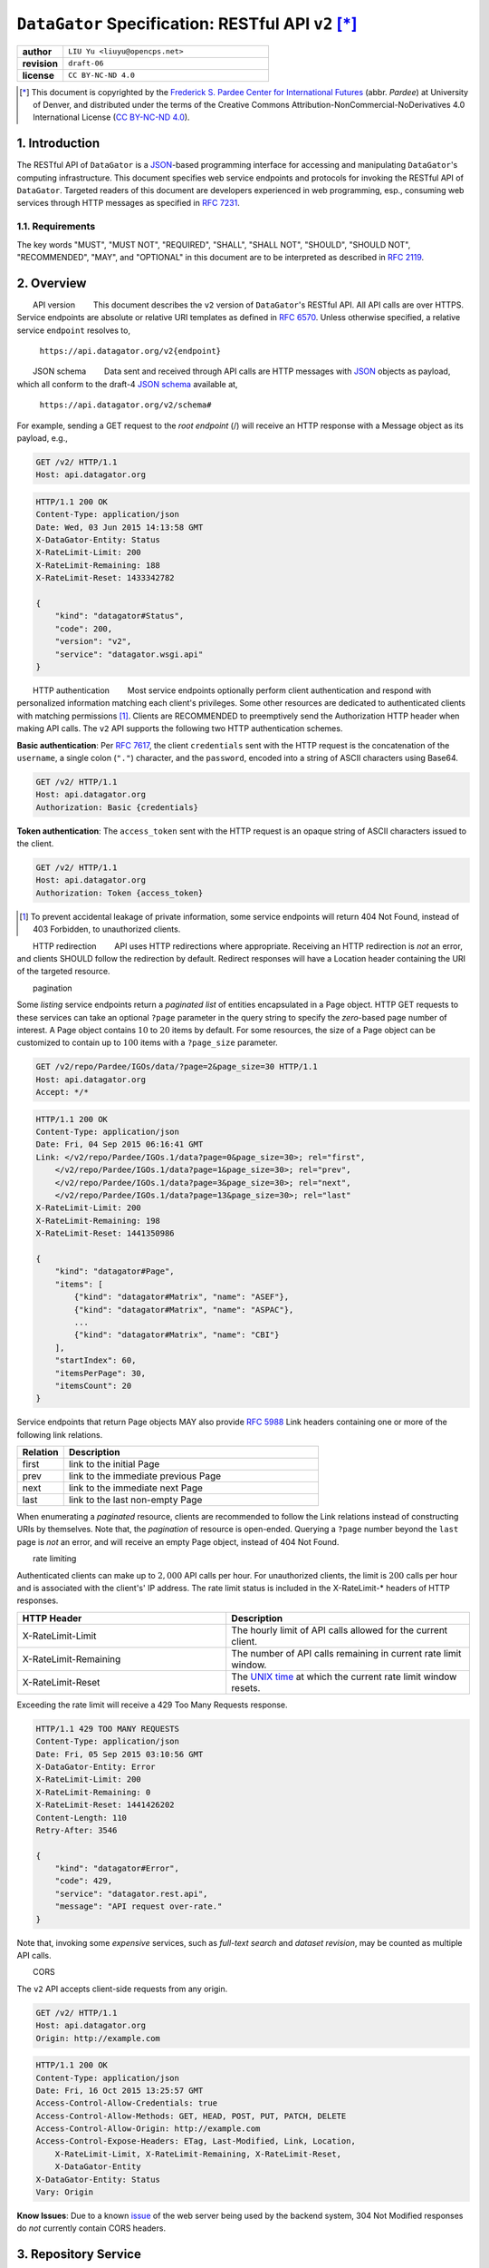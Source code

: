 ####################################################
``DataGator`` Specification: RESTful API ``v2`` [*]_
####################################################

.. role:: cite
.. role:: bibstyle
.. role:: bib

.. role:: endpoint
.. role:: http
.. role:: method
.. role:: kw
.. role:: model
.. role:: topic

.. section-numbering::
    :depth: 2
    :suffix: .

.. raw:: latex

  \reversemarginpar
  \def\marginparwidth{1in}

  \newcommand{\DUrolehttp}[1]{{\ttfamily#1}}
  \newcommand{\DUrolemodel}[1]{{\itshape#1}}
  \ifx\lstset\undefined\else\lstset{basicstyle=\scriptsize\ttfamily, frame=single}\fi
  \newcommand{\DUroleendpoint}[1]{{\ttfamily#1}}
  \newcommand{\DUrolekw}[1]{{\bfseries\ttfamily#1}}
  \newcommand{\DUrolemethod}[1]{{\bfseries\ttfamily#1}}
  \newcommand{\DUroletopic}[1]{\marginpar{\scriptsize\itshape\vspace{0.5\baselineskip}#1}}

  \providecommand*\DUrolecite[1]{\cite{#1}}
  \providecommand*\DUrolebibstyle[1]{\bibliographystyle{#1}}
  \providecommand*\DUrolebib[1]{\bibliography{#1}}

  \hypersetup%
  {%
    bookmarksnumbered=true,
    bookmarksopen=true,
    bookmarksopenlevel=1,
    colorlinks=true,
    breaklinks=true,
    pdfborder={0 0 1},
    citecolor=blue,
    linkcolor=blue,
    anchorcolor=black,
    urlcolor=blue%
  }

.. list-table::
    :widths: 10 45

    * - **author**
      - ``LIU Yu <liuyu@opencps.net>``
    * - **revision**
      - ``draft-06``
    * - **license**
      - ``CC BY-NC-ND 4.0``

.. [*] This document is copyrighted by the `Frederick S. Pardee Center for International Futures <http://pardee.du.edu>`_ (abbr. `Pardee`) at University of Denver, and distributed under the terms of the Creative Commons Attribution-NonCommercial-NoDerivatives 4.0 International License (`CC BY-NC-ND 4.0 <http://creativecommons.org/licenses/by-nc-nd/4.0/>`_).


============
Introduction
============

The RESTful API of ``DataGator`` is a `JSON`_-based programming interface for accessing and manipulating ``DataGator``'s computing infrastructure.
This document specifies web service endpoints and protocols for invoking the RESTful API of ``DataGator``.
Targeted readers of this document are developers experienced in web programming, esp., consuming web services through HTTP messages as specified in :RFC:`7231`.


Requirements
------------

The key words "MUST", "MUST NOT", "REQUIRED", "SHALL", "SHALL NOT",
"SHOULD", "SHOULD NOT", "RECOMMENDED", "MAY", and "OPTIONAL" in this
document are to be interpreted as described in :RFC:`2119`.


========
Overview
========

:topic:`API version`
This document describes the ``v2`` version of ``DataGator``'s RESTful API. All API calls are over HTTPS. Service endpoints are absolute or relative URI templates as defined in :RFC:`6570`. Unless otherwise specified, a relative service ``endpoint`` resolves to,

  ``https://api.datagator.org/v2{endpoint}``

:topic:`JSON schema`
Data sent and received through API calls are HTTP messages with `JSON`_ objects as payload, which all conform to the draft-4 `JSON schema`_ available at,

  ``https://api.datagator.org/v2/schema#``

For example, sending a :method:`GET` request to the *root endpoint* (:endpoint:`/`) will receive an HTTP response with a :model:`Message` object as its payload, e.g.,

.. code-block::

    GET /v2/ HTTP/1.1
    Host: api.datagator.org

.. code-block::

    HTTP/1.1 200 OK
    Content-Type: application/json
    Date: Wed, 03 Jun 2015 14:13:58 GMT
    X-DataGator-Entity: Status
    X-RateLimit-Limit: 200
    X-RateLimit-Remaining: 188
    X-RateLimit-Reset: 1433342782

    {
        "kind": "datagator#Status",
        "code": 200,
        "version": "v2",
        "service": "datagator.wsgi.api"
    }

.. _`JSON`: http://json.org/
.. _`JSON schema`: http://json-schema.org/


:topic:`HTTP authentication`
Most service endpoints optionally perform client authentication and respond with personalized information matching each client's privileges. Some other resources are dedicated to authenticated clients with matching permissions [#]_.
Clients are RECOMMENDED to preemptively send the :http:`Authorization` HTTP header when making API calls. The ``v2`` API supports the following two HTTP authentication schemes.

**Basic authentication**: Per :RFC:`7617`, the client ``credentials`` sent with the HTTP request is the concatenation of the ``username``, a single colon (``"."``) character, and the ``password``, encoded into a string of ASCII characters using Base64.

.. code-block::

    GET /v2/ HTTP/1.1
    Host: api.datagator.org
    Authorization: Basic {credentials}


**Token authentication**: The ``access_token`` sent with the HTTP request is an opaque string of ASCII characters issued to the client.

.. code-block::

    GET /v2/ HTTP/1.1
    Host: api.datagator.org
    Authorization: Token {access_token}


.. [#] To prevent accidental leakage of private information, some service endpoints will return :http:`404 Not Found`, instead of :http:`403 Forbidden`, to unauthorized clients.


:topic:`HTTP redirection`
API uses HTTP redirections where appropriate. Receiving an HTTP redirection is *not* an error, and clients SHOULD follow the redirection by default. Redirect responses will have a :http:`Location` header containing the URI of the targeted resource.


:topic:`pagination`

Some *listing* service endpoints return a *paginated list* of entities encapsulated in a :model:`Page` object.
HTTP :method:`GET` requests to these services can take an optional ``?page`` parameter in the query string to specify the *zero*-based page number of interest.
A :model:`Page` object contains :math:`10` to :math:`20` items by default. For some resources, the size of a :model:`Page` object can be customized to contain up to :math:`100` items  with a ``?page_size`` parameter.

.. code-block::

    GET /v2/repo/Pardee/IGOs/data/?page=2&page_size=30 HTTP/1.1
    Host: api.datagator.org
    Accept: */*

.. code-block::

    HTTP/1.1 200 OK
    Content-Type: application/json
    Date: Fri, 04 Sep 2015 06:16:41 GMT
    Link: </v2/repo/Pardee/IGOs.1/data?page=0&page_size=30>; rel="first",
        </v2/repo/Pardee/IGOs.1/data?page=1&page_size=30>; rel="prev",
        </v2/repo/Pardee/IGOs.1/data?page=3&page_size=30>; rel="next",
        </v2/repo/Pardee/IGOs.1/data?page=13&page_size=30>; rel="last"
    X-RateLimit-Limit: 200
    X-RateLimit-Remaining: 198
    X-RateLimit-Reset: 1441350986

    {
        "kind": "datagator#Page",
        "items": [
            {"kind": "datagator#Matrix", "name": "ASEF"},
            {"kind": "datagator#Matrix", "name": "ASPAC"},
            ...
            {"kind": "datagator#Matrix", "name": "CBI"}
        ],
        "startIndex": 60,
        "itemsPerPage": 30,
        "itemsCount": 20
    }

Service endpoints that return :model:`Page` objects MAY also provide :RFC:`5988` :http:`Link` headers containing one or more of the following link relations.

.. list-table::
    :widths: 10 55

    * - **Relation**
      - **Description**
    * - :http:`first`
      - link to the initial :model:`Page`
    * - :http:`prev`
      - link to the immediate previous :model:`Page`
    * - :http:`next`
      - link to the immediate next :model:`Page`
    * - :http:`last`
      - link to the last non-empty :model:`Page`

When enumerating a *paginated* resource, clients are recommended to follow the :http:`Link` relations instead of constructing URIs by themselves. Note that, the *pagination* of resource is open-ended. Querying a ``?page`` number beyond the ``last`` page is *not* an error, and will receive an empty :model:`Page` object, instead of :http:`404 Not Found`.


:topic:`rate limiting`

Authenticated clients can make up to :math:`2,000` API calls per hour. For unauthorized clients, the limit is :math:`200` calls per hour and is associated with the client's' IP address. The rate limit status is included in the :http:`X-RateLimit-*` headers of HTTP responses.

.. list-table::
    :widths: 30 35

    * - **HTTP Header**
      - **Description**
    * - :http:`X-RateLimit-Limit`
      - The hourly limit of API calls allowed for the current client.
    * - :http:`X-RateLimit-Remaining`
      - The number of API calls remaining in current rate limit window.
    * - :http:`X-RateLimit-Reset`
      - The `UNIX time <https://en.wikipedia.org/wiki/Unix_time>`_ at which the current rate limit window resets.

Exceeding the rate limit will receive a :http:`429 Too Many Requests` response.

.. code-block::

    HTTP/1.1 429 TOO MANY REQUESTS
    Content-Type: application/json
    Date: Fri, 05 Sep 2015 03:10:56 GMT
    X-DataGator-Entity: Error
    X-RateLimit-Limit: 200
    X-RateLimit-Remaining: 0
    X-RateLimit-Reset: 1441426202
    Content-Length: 110
    Retry-After: 3546

    {
        "kind": "datagator#Error",
        "code": 429,
        "service": "datagator.rest.api",
        "message": "API request over-rate."
    }

Note that, invoking some *expensive* services, such as *full-text search* and *dataset revision*, may be counted as multiple API calls.


:topic:`CORS`

The ``v2`` API accepts client-side requests from any origin.

.. code-block::

    GET /v2/ HTTP/1.1
    Host: api.datagator.org
    Origin: http://example.com

.. code-block::

    HTTP/1.1 200 OK
    Content-Type: application/json
    Date: Fri, 16 Oct 2015 13:25:57 GMT
    Access-Control-Allow-Credentials: true
    Access-Control-Allow-Methods: GET, HEAD, POST, PUT, PATCH, DELETE
    Access-Control-Allow-Origin: http://example.com
    Access-Control-Expose-Headers: ETag, Last-Modified, Link, Location,
        X-RateLimit-Limit, X-RateLimit-Remaining, X-RateLimit-Reset,
        X-DataGator-Entity
    X-DataGator-Entity: Status
    Vary: Origin

**Know Issues**: Due to a known `issue <https://bz.apache.org/bugzilla/show_bug.cgi?id=51223>`_ of the web server being used by the backend system, :http:`304 Not Modified` responses do *not* currently contain CORS headers.


==================
Repository Service
==================

Repo Base Endpoint
------------------

  :endpoint:`/repo/{repo}{?filter}`

:method:`GET`:
  get the :model:`Repo` object identified by ``repo``.

  +-----------+-------------------+---------------------------------------+
  | Variable  | Flag (default)    | Description                           |
  +===========+===================+=======================================+
  | filter    | active (+)        | include active :model:`DataSets`      |
  |           +-------------------+---------------------------------------+
  |           | hidden (-)        | include in-active :model:`DataSets`   |
  |           +-------------------+---------------------------------------+
  |           | public (+)        | include public :model:`DataSets`      |
  |           +-------------------+---------------------------------------+
  |           | protected (+)     | include non-public :model:`DataSets`  |
  +-----------+-------------------+---------------------------------------+

  On success, the response is a :model:`Repo` object, e.g.,

  .. code-block::

      GET /v2/repo/Pardee?filter=-hidden HTTP/1.1
      Host: api.datagator.org

  .. code-block::

      HTTP/1.1 200 OK
      Content-Type: application/json
      Cache-Control: private
      Date: Wed, 22 Jul 2015 00:09:31 GMT
      X-DataGator-Entity: Repo
      Link: </v2/repo/Pardee/>; rel="contents"

      {
          "kind": "datagator#Repo",
          "name": "Pardee",
          "itemsCount": 2,
          "size": 51127
      }

  :topic:`access control`
  The aggregated statistics of the :model:`Repo` object represent
  :model:`DataSets` that (i) satisfy the ``?filter`` parameter, and (ii)
  match the permissions available to the client. Namely, there could be
  other *non-public* :model:`DataSets` in the same :model:`Repo` that are
  *not* reflected in the statistics, because the client does *not* have
  matching permissions.

  :topic:`errors`
  On failure, the response is a :model:`Message` object with error code and
  description, e.g.,

  .. code-block::

      GET /v2/repo/NonExistence HTTP/1.1
      Host: api.datagator.org

  .. code-block::

      HTTP/1.1 404 NOT FOUND
      Content-Type: application/json

      {
          "kind": "datagator#Error",
          "code": 404,
          "message": "Invalid repository 'NonExistence'",
          "service": "datagator.rest.api"
      }

Repo Content Endpoint
---------------------

  :endpoint:`/repo/{repo}/{?filter,order}`

:method:`GET`:
  get a paginated list of :model:`DataSets` from the :model:`Repo` object
  identified by ``repo``.

  +-----------+-------------------+---------------------------------------+
  | Variable  | Flag (default)    | Description                           |
  +===========+===================+=======================================+
  | filter    | active (+)        | include active :model:`DataSets`      |
  |           +-------------------+---------------------------------------+
  |           | hidden (-)        | include in-active :model:`DataSets`   |
  |           +-------------------+---------------------------------------+
  |           | public (+)        | include public :model:`DataSets`      |
  |           +-------------------+---------------------------------------+
  |           | protected (+)     | include non-public :model:`DataSets`  |
  +-----------+-------------------+---------------------------------------+
  | order     | name              |                                       |
  |           +-------------------+                                       |
  |           | size              |                                       |
  |           +-------------------+                                       |
  |           | updated           | default: ``order=-updated``           |
  +-----------+-------------------+---------------------------------------+

DataSet Base Endpoint
---------------------

  :endpoint:`/repo/{repo}/{dataset}{?filter}`

  :endpoint:`/repo/{repo}/{dataset}{.rev}{?filter}`

:method:`GET`:
  get the :model:`DataSet` object identified by ``repo/dataset``. If the
  URI specifies the ``.rev`` suffix, returns the *historical* revision
  identified by ``rev``; otherwise, returns the *latest* revision
  (aka. ``HEAD``) of the :model:`DataSet`.

  +-----------+-------------------+---------------------------------------+
  | Variable  | Flag (default)    | Description                           |
  +===========+===================+=======================================+
  | filter    | Matrix (+)        | include :model:`Matrix` items         |
  |           +-------------------+---------------------------------------+
  |           | Recipe (+)        | include :model:`Recipe` items         |
  |           +-------------------+---------------------------------------+
  |           | Opaque (-)        | include :model:`Opaque` items         |
  +-----------+-------------------+---------------------------------------+

  On success, the response is the targeted :model:`DataSet` object, e.g.,

  .. code-block::

      GET /v2/repo/Pardee/Nodes?filter=-Matrix HTTP/1.1
      Host: api.datagator.org

  .. code-block::

      HTTP/1.1 200 OK
      Content-Type: application/json
      Date: Fri, 20 Nov 2015 10:30:38 GMT
      Last-Modified: Sat, 14 Nov 2015 01:52:08 GMT
      ETag: "d31cf201a01a54efbecc9482dd2e1616"
      Link: </v2/repo/Pardee/Nodes.1/data>; rel="contents"
      X-DataGator-Entity: DataSet

      {
          "kind": "datagator#DataSet",
          "name": "Nodes",
          "repo": {
              "kind": "datagator#Repo",
              "name": "Pardee"
          },
          "rev": 1,
          "created": "2015-11-13T19:14:22Z",
          "createdBy": {
              "kind": "datagator#User",
              "name": "Pardee",
              "displayName": null,
              "public": false,
              "joined": "2015-11-13T18:46:35Z"
          },
          "updated": "2015-11-14T01:52:08Z",
          "updatedBy": {
              "kind": "datagator#User",
              "name": "Pardee",
              "displayName": null,
              "public": false,
              "joined": "2015-11-13T18:46:35Z"
          },
          "public": false,
          "active": true,
          "itemsCount": 25,
          "size": 38069
      }

:method:`PUT`:
  create or update the :model:`DataSet` identified by ``repo/dataset``.
  It is RECOMMENDED that the URI does *not* specify the ``.rev`` suffix;
  if otherwise specified, ``rev`` SHOULD be a *valid* revision of the
  targeted :model:`DataSet`. The request body SHOULD be a valid
  :model:`DataSet` object satisfying the following expectations.

  +-----------------+-----------------------------------------------------+
  | Property [#]_   | Expectation                                         |
  +=================+=====================================================+
  | /repo           | valid :model:`Repo` object                          |
  +-----------------+-----------------------------------------------------+
  | /repo/name      | consistent with ``repo`` in the URI                 |
  +-----------------+-----------------------------------------------------+
  | /name           | consistent with ``dataset`` in the URI              |
  +-----------------+-----------------------------------------------------+
  | /public         | optional and defaults to ``false`` when creating a  |
  |                 | new :model:`DataSet`; required otherwise            |
  +-----------------+-----------------------------------------------------+

  .. [#] Properties are :RFC:`6901` JSON pointers w.r.t. the request body.

  :topic:`access control`
  :method:`PUT` is a *committal* operation requiring authentication.

  On success, the response is a :model:`Message` object with status code
  :http:`201 Created`, or :http:`200 Ok`, depending whether the targeted
  :model:`DataSet` was *created* or *updated*.

  .. code-block::

      PUT /v2/repo/Pardee/SampleData HTTP/1.1
      Host: api.datagator.org
      Authorization: Basic ************
      Content-Type: application/json

      {
          "kind": "datagator#DataSet",
          "repo": {
              "kind": "datagator#Repo",
              "name": "Pardee"
          },
          "name": "SampleData"
      }

  .. code-block::

      HTTP/1.1 201 CREATED
      Date: Fri, 20 Nov 2015 15:14:00 GMT
      X-DataGator-Entity: Status
      Content-Type: application/json

      {
          "kind": "datagator#Status",
          "code": 201,
          "service": "datagator.rest.api",
          "message": "Created dataset."
      }

:method:`DELETE`:
  inactivate the :model:`DataSet` identified by ``repo/dataset``. The
  request body SHOULD be empty.

DataSet Content Endpoint
------------------------

  :endpoint:`/repo/{repo}/{dataset}/data`

  :endpoint:`/repo/{repo}/{dataset}{.rev}/data/`

:method:`GET`:
  get a paginated list of :model:`DataItems` from the :model:`DataSet`
  identified by ``repo/dataset``. If the URI specifies the ``.rev`` suffix,
  returns the content of the *historical* revision identified by ``rev``;
  otherwise, returns that of the *latest* revision (aka. ``HEAD``) of the
  :model:`DataSet`.

  +-----------+-------------------+---------------------------------------+
  | Variable  | Flag (default)    | Description                           |
  +===========+===================+=======================================+
  | filter    | Matrix (+)        | include :model:`Matrix` items         |
  |           +-------------------+---------------------------------------+
  |           | Recipe (+)        | include :model:`Recipe` items         |
  |           +-------------------+---------------------------------------+
  |           | Opaque (-)        | include :model:`Opaque` items         |
  +-----------+-------------------+---------------------------------------+
  | order     | name              |                                       |
  |           +-------------------+                                       |
  |           | kind              |                                       |
  |           +-------------------+                                       |
  |           | mediaType         |                                       |
  |           +-------------------+                                       |
  |           | size              |                                       |
  |           +-------------------+                                       |
  |           | flag              | default: ``order=name``               |
  +-----------+-------------------+---------------------------------------+

:method:`PATCH`:
  commit a new *revision* to the :model:`DataSet`. The request body SHOULD
  be a :model:`DataSet` object satisfying the following expectations.

  +-----------------+-----------------------------------------------------+
  | Property        | Expectation                                         |
  +=================+=====================================================+
  | /repo           | valid :model:`Repo` object                          |
  +-----------------+-----------------------------------------------------+
  | /repo/name      | consistent with ``repo`` in the URI                 |
  +-----------------+-----------------------------------------------------+
  | /name           | consistent with ``dataset`` in the URI              |
  +-----------------+-----------------------------------------------------+
  | /items/0        | ``/items/i`` (:math:`i = 0, \ldots, n - 1`) SHOULD  |
  |                 | be valid :model:`DataItem` objects with ``kind``,   |
  |  :math:`\vdots` | ``name``, and ``data`` properties. Each element of  |
  |                 | ``/items`` specifies one of the three *operations*  |
  | /items/(n-1)    | as follows,                                         |
  |                 |                                                     |
  |                 | **create**: if (i) ``data`` is *not* ``null``, and  |
  |                 | (ii) the ``HEAD`` revision of the :model:`DataSet`  |
  |                 | does *not* contain the :model:`DataItem` identified |
  |                 | by ``kind`` and ``name``, then, the pending revision|
  |                 | will incorporate a new :model:`DataItem` with       |
  |                 | ``data`` as its content.                            |
  |                 |                                                     |
  |                 | **update**: if (i) ``data`` is *not* ``null``, and  |
  |                 | (ii) the ``HEAD`` revision of the :model:`DataSet`  |
  |                 | already contains the :model:`DataItem` identified by|
  |                 | ``kind`` and ``name``, then, in the pending revision|
  |                 | the content of the :model:`DataItem` will be        |
  |                 | replaced with ``data``.                             |
  |                 |                                                     |
  |                 | **delete**: if (i) ``data`` is ``null``, and (ii)   |
  |                 | the ``HEAD`` revision of the :model:`DataSet`       |
  |                 | contains the :model:`DataItem` identified by        |
  |                 | ``kind`` and ``name``, then the :model:`DataItem`   |
  |                 | will be eliminated in the pending revision [#]_.    |
  +-----------------+-----------------------------------------------------+
  | /itemsCount     | consistent with the # of elements in ``/items``     |
  +-----------------+-----------------------------------------------------+

  .. [#] If, otherwise, the ``HEAD`` revision does *not* contain the
         :model:`DataItem`, then the **delete** operation itself will be
         ignored, thus not affecting the pending revision.

  :topic:`bulk operation`
  The request body MAY submit one or more of the above-mentioned
  *operations*. For instance, the following request will (i) **create** or
  **update** the :model:`Matrix` named ``UN``, and (ii) **delete** the
  :model:`Recipe` named ``Sum.recipe``. All other :model:`DataItems` that
  exist in the ``HEAD`` revision of the targeted :model:`DataSet` but are
  missing from the request body will be preserved *as-is* in the pending
  revision.

  .. code-block::

    PATCH /v2/repo/Pardee/IGO_Members/data HTTP/1.1
    Host: api.datagator.org
    Authorization: Basic ************
    Content-Type: application/json

    {
        "kind": "datagator#DataSet",
        "repo": {
            "kind": "datagator#Repo",
            "name": "Pardee"
        },
        "name": "IGO_Members",
        "items": [
            {
                "kind": "datagator#Matrix",
                "name": "UN",
                "data": {
                    "kind": "datagator#Matrix",
                    "columnHeaders": 1,
                    "rowHeaders": 1,
                    "rows": [
                        ["Country", 2010, 2011, 2012, 2013, 2014],
                        ["China", None, 1, None, 1, 1],
                        ["United States", None, 1, 1, None, 1]
                    ],
                    "rowsCount": 3,
                    "columnsCount": 6
                }
            },
            {
                "kind": "datagator#Recipe",
                "name": "Sum",
                "data": null
            }
        ],
        "itemsCount": 2
    }

  :topic:`asynchronous revision`
  :method:`PATCH` is an *asynchronous* operation. On success, the response
  is a :model:`Message` object with status code :http:`202 Accepted`. Such
  a response indicates that the submitted *revision* has passed preliminary
  check and is scheduled for execution in an asynchronous :model:`Task`.
  By the time of response, the :model:`Task` is *not* guaranteed to
  complete, or succeed at all. Clients are RECOMMENDED to poll the status
  of the :model:`Task` via the URI available in the :http:`Location` header
  of the response.

  .. code-block::

    HTTP/1.1 202 ACCEPTED
    Location: https://api.datagator.org/v2
        /task/c6266af4-d4fa-4764-8481-b189c1dfe999
    Content-Type: application/json

    {
        "kind": "datagator#Status",
        "code": 202,
        "service": "datagator.wsgi.api",
        "message": "Scheduled dataset revision."
    }

  :topic:`atomicity`
  **Remarks:**
  :model:`DataSet` *revision* is *atomic*. All *operations* submitted in
  the same :method:`PATCH` request will be committed in a single
  `transaction <http://en.wikipedia.org/wiki/Database_transaction>`_ by the
  *asynchronous* :model:`Task`. If any of the *operations* fails, then the
  *revision* will be revoked entirely, and the ``HEAD`` revision of the
  targeted :model:`DataSet` will remain intact. In case a :method:`PATCH`
  request contains conflicting *operations* on the same :model:`DataItem`
  -- e.g., both **update** and **delete**, or multiple **updates** with
  distinct ``data`` -- the :model:`Task` MAY still succeed, but the outcome
  is *undefined*. In addition, if the :method:`PATCH` request is *trivial*
  -- i.e., the enclosed *operations* not yielding effective changes to the
  ``HEAD`` revision of the targeted :model:`DataSet`, such as (i)
  **update** operations with ``data`` identical to those found in the
  ``HEAD`` revision, (ii) **delete** operations targeting non-existent
  :model:`DataItems` -- then the pending revision will *not* be committed.

DataItem Content Endpoint
-------------------------

  :endpoint:`/repo/{repo}/{dataset}/data/{key}{?format}`

  :endpoint:`/repo/{repo}/{dataset}{.rev}/data/{key}{?format}`

:method:`GET`:
  get the content of the :model:`DataItem` identified by ``key`` from the
  container :model:`DataSet` identified by ``repo/dataset``. If the URI
  specifies the ``.rev`` suffix, returns the :model:`DataItem` content as
  of the *historical* revision identified by ``rev``; otherwise, returns
  the :model:`DataItem` content as of the *latest* revision (aka. ``HEAD``)
  of the :model:`DataSet`.

  :topic:`content negotiation`
  :method:`GET` supports *content negotiation* for :model:`Matrix` and
  :model:`Recipe` items, either through (i) the :http:`Accept` header of
  the request, or (ii) the ``?format`` parameter. The mappings between
  *media types* and ``?format`` values are summarized as follows.

  +----------------------------------------------------------+------------+
  | Accept Header (:model:`Matrix`)                          | Format     |
  +==========================================================+============+
  | ``application/vnd.datagator.matrix+json``                |            |
  +----------------------------------------------------------+ ``json``   |
  | ``application/json``                                     |            |
  +----------------------------------------------------------+------------+
  | ``application/vnd.openxmlformats-                        | ``xlsx``   |
  | officedocument.spreadsheetml.sheet``                     |            |
  +----------------------------------------------------------+------------+

  +----------------------------------------------------------+------------+
  | Accept Header (:model:`Recipe`)                          | Format     |
  +==========================================================+============+
  | ``application/vnd.datagator.recipe+json``                |            |
  +----------------------------------------------------------+ ``json``   |
  | ``application/json``                                     |            |
  +----------------------------------------------------------+------------+
  | ``application/vnd.datagator.recipe+dgml``                | ``dgml``   |
  +----------------------------------------------------------+------------+

  Note that :model:`Opaque` items do *not* support *content negotiation*.
  As the name suggests, the content of an :model:`Opaque` item is archived
  *as-is* by the backend system, and is thus only available in the original
  format specified at creation.

  +----------------------------------------------------------+------------+
  | Accept Header (:model:`Opaque`)                          | Format     |
  +==========================================================+============+
  | ``*/*``                                                  | N/A        |
  +----------------------------------------------------------+------------+

  :topic:`access control`
  The content of a :model:`DataItem` is restricted to *authenticated*
  clients with ``read`` permissions on the container :model:`DataSet`.

  .. code-block::

    GET /v2/repo/Pardee/Nodes/data/Append.recipe HTTP/1.1
    Host: api.datagator.org
    Authorization: Basic ************
    Accept: application/vnd.datagator.recipe+json

  .. code-block::

    HTTP/1.1 200 OK
    Date: Wed, 02 Dec 2015 14:24:42 GMT
    X-DataGator-Entity: Recipe
    Last-Modified: Sat, 14 Nov 2015 01:52:08 GMT
    ETag: "5ac9509ad4b8573a92ae8bcbbebb6220"
    Link: </v2/repo/Pardee/Nodes2/data/Append>; rel="related"
    Content-Type: application/json

    {
        "kind": "datagator#Recipe",
        ...
    }

  :topic:`conditional request`
  To facilitate client-side cache control, the request MAY specify
  :RFC:`7232` *conditional request* headers :http:`If-None-Match` or
  :http:`If-Modified-Since`, e.g.,

  .. code-block::

    GET /v2/repo/Pardee/Nodes2/data/Append.recipe HTTP/1.1
    Host: api.datagator.org
    Authorization: Basic ************
    Accept: application/vnd.datagator.recipe+json
    If-None-Match: "5ac9509ad4b8573a92ae8bcbbebb6220"

  .. code-block::

    HTTP/1.1 304 NOT MODIFIED
    Date: Wed, 02 Dec 2015 14:40:46 GMT
    ETag: "5ac9509ad4b8573a92ae8bcbbebb6220"

  **Remarks:**
  The content of a :model:`DataItem` can be considerably large in size.
  Clients are RECOMMENDED to cache the content and use conditional requests
  whenever possible to avoid repetitive transmission.

:method:`PUT`:
  create / update the :model:`DataItem` object identified by ``key`` from
  the container :model:`DataSet` identified by ``repo/dataset``. The
  request body SHOULD be a valid content object for the :model:`DataItem`.
  :topic:`acess control`
  :method:`PUT` is a *committal* operation requiring authentication.

  On success, the response is the :model:`DataItem` object with status code
  :http:`201 Created`, or :http:`200 Ok`, depending on whether its content
  was *created* or *updated*.

  .. code-block::

    PUT /v2/repo/Pardee/Nodes2/data/Append HTTP/1.1
    Host: api.datagator.org
    Authorization: Basic ************
    Content-Type: application/json

    {
        "kind": ""datagator#Matrix",
        "columnHeaders": 1,
        "rowHeaders": 1,
        "rows": [
            ["Country", 2010, 2011, 2012, 2013, 2014],
            ["China", None, 1, None, 1, 1],
            ["United States", None, 1, 1, None, 1]
        ],
        "rowsCount": 3,
        "columnsCount": 6
    }

  .. code-block::

    HTTP/1.1 201 CREATED
    X-DataGator-Entity: Status
    ETag: "a0211b7c07cb5f058caca9a62d853181"
    Content-Type: application/json
    Location: http://api.datagator.org/v2
        /repo/Pardee/Nodes2/data/Append

    {
        "kind": "datagator#Matrix",
        "name": "Append",
        "mediaType": null,
        "digest": "84a41b117476cb8f59a85175c2858c34
            a4ff9b64d60f73e5b1092999ab359f20",
        "flag": "C",
        "created": "2015-12-02T15:19:43Z",
        "createdBy": {
            "kind": "datagator#User", 
            "name": "liuyu",
            "displayName": null,
            "public": false,
            "joined": "2015-11-16T14:19:04Z"
        },
        "updated": "2015-12-02T15:19:43Z",
        "updatedBy": {
            "kind": "datagator#User",
            "name": "liuyu",
            "displayName": null,
            "public": false,
            "joined": "2015-11-16T14:19:04Z"
        },
        "size": 213
    }
